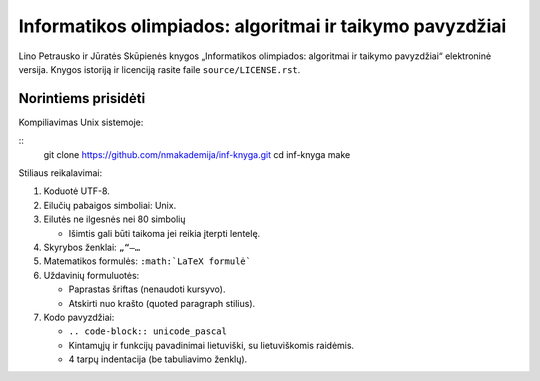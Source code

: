 =========================================================
Informatikos olimpiados: algoritmai ir taikymo pavyzdžiai
=========================================================

Lino Petrausko ir Jūratės Skūpienės knygos  „Informatikos
olimpiados: algoritmai ir taikymo pavyzdžiai“ elektroninė versija.
Knygos istoriją ir licenciją rasite faile ``source/LICENSE.rst``.

Norintiems prisidėti
====================

Kompiliavimas Unix sistemoje:

::
    git clone https://github.com/nmakademija/inf-knyga.git
    cd inf-knyga
    make

Stiliaus reikalavimai:

#.  Koduotė UTF-8.
#.  Eilučių pabaigos simboliai: Unix.
#.  Eilutės ne ilgesnės nei 80 simbolių

    +   Išimtis gali būti taikoma jei reikia įterpti lentelę.

#.  Skyrybos ženklai: ``„“–…``
#.  Matematikos formulės: ``:math:`LaTeX formulė```
#.  Uždavinių formuluotės:

    +   Paprastas šriftas (nenaudoti kursyvo).
    +   Atskirti nuo krašto (quoted paragraph stilius).

#.  Kodo pavyzdžiai:

    +   ``.. code-block:: unicode_pascal``
    +   Kintamųjų ir funkcijų pavadinimai lietuviški, su
        lietuviškomis raidėmis.
    +   4 tarpų indentacija (be tabuliavimo ženklų).
